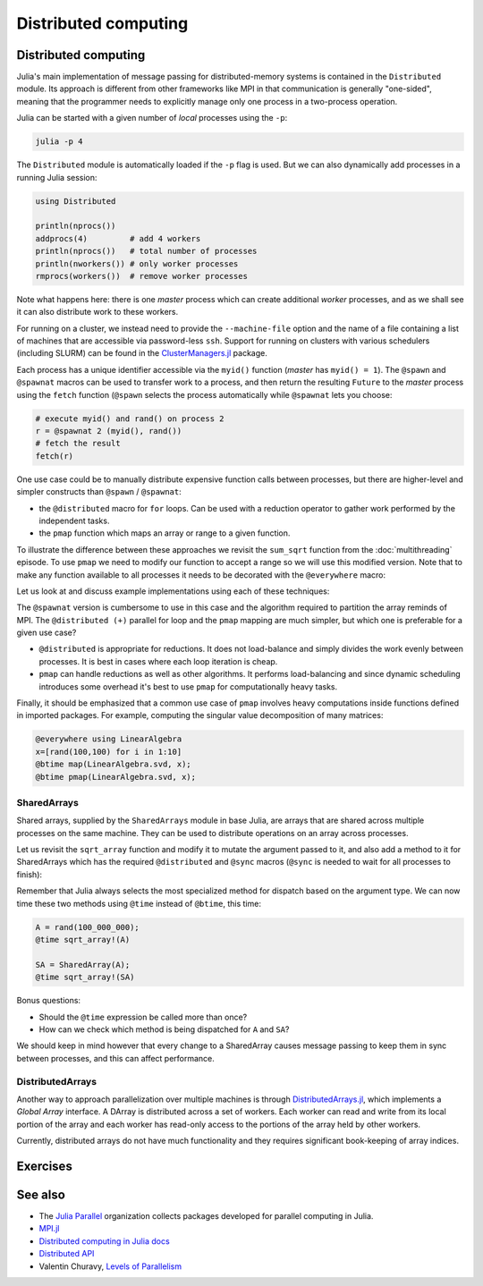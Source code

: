 Distributed computing
=====================

.. questions::

   - How is multiprocessing used?
   - What are SharedArrays?

.. instructor-note::

   - 10 min teaching
   - 15 min exercises


Distributed computing
---------------------

Julia's main implementation of message passing for distributed-memory systems is contained in 
the ``Distributed`` module. Its approach is different from other frameworks like MPI in 
that communication is generally "one-sided", meaning that the programmer needs to explicitly 
manage only one process in a two-process operation. 
 
Julia can be started with a given number of `local` processes using the ``-p``:

.. code-block:: bash

   julia -p 4

The ``Distributed`` module is automatically loaded if the ``-p`` flag is used.  
But we can also dynamically add processes in a running Julia session:

.. code-block:: julia

   using Distributed
   
   println(nprocs())
   addprocs(4)         # add 4 workers
   println(nprocs())   # total number of processes
   println(nworkers()) # only worker processes
   rmprocs(workers())  # remove worker processes


Note what happens here: there is one `master` process which can create 
additional `worker` processes, and as we shall see it can also distribute work to these 
workers.

For running on a cluster, we instead need to provide the ``--machine-file`` option 
and the name of a file containing a list of machines that are accessible via 
password-less ``ssh``. Support for running on clusters with various schedulers 
(including SLURM) can be found in the 
`ClusterManagers.jl <https://github.com/JuliaParallel/ClusterManagers.jl>`_ 
package.

Each process has a unique identifier accessible via the ``myid()`` function (`master` 
has ``myid() = 1``). The ``@spawn`` and ``@spawnat`` macros can be used to transfer 
work to a process, and then return the resulting ``Future`` to the `master` process 
using the ``fetch`` function (``@spawn`` selects the process automatically while 
``@spawnat`` lets you choose: 

.. code-block:: julia

   # execute myid() and rand() on process 2
   r = @spawnat 2 (myid(), rand())
   # fetch the result
   fetch(r)

One use case could be to manually distribute expensive function calls 
between processes,
but there are higher-level and simpler constructs than ``@spawn`` / ``@spawnat``:

- the ``@distributed`` macro for ``for`` loops. Can be used with a 
  reduction operator to gather work performed by the independent tasks.
- the ``pmap`` function which maps an array or range to a given function.

To illustrate the difference between these approaches we revisit the 
``sum_sqrt`` function from the :doc:`multithreading` episode. To use ``pmap`` we need to modify our 
function to accept a range so we will use this modified version.
Note that to make any function available to all processes it needs to 
be decorated with the ``@everywhere`` macro:

.. tabs:: 

   .. tab:: Distributed version

      .. code-block:: julia
      
         @everywhere function sqrt_sum_range(A, r)
             s = zero(eltype(A))
             for i in r
                 @inbounds s += sqrt(A[i])
             end
             return s
         end

   .. tab:: Serial version

      .. code-block:: julia

         function sqrt_sum(A)
             s = zero(eltype(A))
             for i in eachindex(A)
                 @inbounds s += sqrt(A[i])
             end
             return s
         end

Let us look at and discuss example implementations using each of these 
techniques:

.. tabs:: 

   .. tab:: @distributed (+)

      .. code-block:: julia
      
         A = rand(100_000)
         batch = Int(length(A) / 100)

         @distributed (+) for r in [(1:batch) .+ offset for offset in 0:batch:length(A)-1]
             sqrt_sum_range(A, r)
         end


   .. tab:: pmap

      .. code-block:: julia

         A = rand(100_000)
         batch = Int(length(A) / 100)      

         sum(pmap(r -> sqrt_sum_range(A, r), [(1:batch) .+ offset for offset in 0:batch:length(A)-1]))


   .. tab:: @spawnat

      .. code-block::  julia
      
         futures = Array{Future}(undef, nworkers())
         A = rand(100_000)
         batch = Int(length(A) / 100)         
      
         @time begin
             for (i, id) in enumerate(workers())
                 batch = floor(Int, length(A) / nworkers())
                 remainder = length(A) % nworkers()
                 if (i-1) < remainder
                     start = 1 + (i - 1) * (batch + 1)
                     stop = start + batch
                 else 
                     start = 1 + (i - 1) * batch + remainder
                     stop = start + batch - 1
                 end
                 futures[i] = @spawnat myid() sqrt_sum_range(A, start:stop)
             end
             p = sum(fetch.(futures))
         end

The ``@spawnat`` version is cumbersome to use in this case and the algorithm 
required to partition the array reminds of MPI. 
The ``@distributed (+)`` parallel for loop and the ``pmap`` mapping are much simpler,
but which one is preferable for a given use case?

- ``@distributed`` is appropriate for reductions. It does not load-balance and 
  simply divides the work evenly between processes. It is best in cases where 
  each loop iteration is cheap.
- ``pmap`` can handle reductions as well as other algorithms. It performs load-balancing
  and since dynamic scheduling introduces some overhead it's best to use ``pmap`` 
  for computationally heavy tasks.

.. callout:: Multiprocessing overhead

   Just like with multithreading, multiprocessing with ``Distributed`` comes with an overhead 
   because of sending messages and moving data between processes. 
   
   The simple example with the :meth:`sqrt_sum` function will not benefit from parallelisation. 
   But if you add a :meth:`sleep(0.001)` inside the loop, to emulate an expensive calculation, 
   and reduce array size to e.g. ``rand(1000)`` you should observe near-linear scaling. Try it!

Finally, it should be emphasized that a common use case of ``pmap`` involves heavy 
computations inside functions defined in imported packages. 
For example, computing the singular value decomposition of many matrices:

.. code-block:: julia

   @everywhere using LinearAlgebra
   x=[rand(100,100) for i in 1:10]
   @btime map(LinearAlgebra.svd, x);
   @btime pmap(LinearAlgebra.svd, x);


SharedArrays
^^^^^^^^^^^^

Shared arrays, supplied by the ``SharedArrays`` module in base Julia, are 
arrays that are shared across multiple processes on the same machine. They 
can be used to distribute operations on an array across processes.

Let us revisit the ``sqrt_array`` function and modify it to mutate the 
argument passed to it, and also add a method to it for 
SharedArrays which has the required ``@distributed`` and ``@sync`` macros  
(``@sync`` is needed to wait for all processes to finish):

.. tabs::

   .. tab:: Serial

      .. code-block:: julia
      
         function sqrt_array!(A)
             for i in eachindex(A)
                 @inbounds A[i] = sqrt(A[i])
             end
         end

   .. tab:: SharedArray

      .. code-block:: julia

         function sqrt_array!(A::SharedArray)
             @sync @distributed for i in eachindex(A)
                 @inbounds A[i] = sqrt(A[i])
             end
         end


Remember that Julia always selects the most specialized method for 
dispatch based on the argument type. We can now time these two methods 
using ``@time`` instead of ``@btime``, this time: 

.. code-block:: julia

   A = rand(100_000_000);
   @time sqrt_array!(A)

   SA = SharedArray(A);
   @time sqrt_array!(SA)

Bonus questions:

- Should the ``@time`` expression be called more than once?
- How can we check which method is being dispatched for ``A`` and ``SA``?

We should keep in mind however that every change to a SharedArray causes message 
passing to keep them in sync between processes, and this can affect performance.


DistributedArrays
^^^^^^^^^^^^^^^^^

Another way to approach parallelization over multiple machines is through 
`DistributedArrays.jl <https://github.com/JuliaParallel/DistributedArrays.jl>`_, 
which implements a *Global Array* interface. A DArray is distributed across a 
set of workers. Each worker can read and write from its local portion of the 
array and each worker has read-only access to the portions of the array held 
by other workers.

Currently, distributed arrays do not have much functionality 
and they requires significant book-keeping of array indices. 




Exercises
---------

.. exercise:: Using SharedArrays with the Laplace function

   Look again at the double for loop in the ``lap2d!`` function 
   and think about how you could use SharedArrays.

   - Create a new script where you import ``Distributed``, ``SharedArrays`` and 
     ``BenchmarkTools`` and define the ``lap2d!`` function.
   - Benchmark the original version:

   .. code-block:: julia

      u, unew = setup()
      @btime lap2d!(u, unew)

   - Now create a new method for this function which accepts SharedArrays. 
   - Add worker processes with ``addprocs`` and benchmark your new method 
     when passing in SharedArrays. Is there any performance gain? 

   - The overhead in managing the workers will probably far outweigh the 
     parallelization benefit because the computation in the inner loop is 
     very simple and fast.
   - Try adding ``sleep(0.001)`` to the **outermost** loop to simulate the effect 
     of a more demanding calculation, and rerun the benchmarking. Can you see a 
     speedup now?
   - Remember that you can remove worker processes with ``rmprocs(workers())``.


   .. solution:: 

      .. code-block:: Julia

         using BenchmarkTools
         using Distributed
         using SharedArrays
         
         function lap2d!(u, unew)
             M, N = size(u)
             for j in 2:N-1
                 for i in 2:M-1
                     @inbounds unew[i,j] = 0.25 * (u[i+1,j] + u[i-1,j] + u[i,j+1] + u[i,j-1])
                 end 
             end
         end
         
         function lap2d!(u::SharedArray, unew::SharedArray)
             M, N = size(u)
             @sync @distributed for j in 2:N-1
                 for i in 2:M-1
                     @inbounds unew[i,j] = 0.25 * (u[i+1,j] + u[i-1,j] + u[i,j+1] + u[i,j-1])
                 end 
             end
         end


         u, unew = setup()
         u_s = SharedArray(u);
         unew_s = SharedArray(unew);

         # test for correctness:
         lap2d!(u, unew) 
         lap2d!(u_s, unew_s) 
         # element-wise comparison, should give "true"
         all(u .≈ u_s)

         # benchmark
         @btime lap2d!(u, unew) 
         #   WRITEME

         @btime lap2d!(u_s, unew_s)
         #   WRITEME


.. exercise:: Distribute the computation of π

   .. figure:: img/pi_with_darts.png
      :scale: 7 %
      :align: right

   Consider again the :meth:`estimate_pi` function:

   .. literalinclude:: code/estimate_pi.jl
      :language: julia

   .. code-block:: julia

      num_points = 100_000_000
      estimate_pi(num_points)  # 3.14147572...

   Now try to parallelise this function using both a parallel mapping with :meth:`pmap` 
   and an ``@everywhere (+)`` construct. Write your code in a script which you can call with 
   ``julia -p N estimate_pi.jl``.

   - First decorate the function with ``@everywhere``.
   - Call it in serial with ``p1 = estimate_pi(num_points)``.
   - Use a list comprehension to split up ``num_points`` into evenly sized chunks in a Vector.  
     Hint: 
     
     .. code-block:: julia

       num_jobs = 100
       chunks = [____ / ____ for i in 1:____]

   - For parallel mapping, use ``p2 = mean(pmap(___, ___))`` to get the mean from a parallel mapping.
   - For a distributed for loop, use something like:

     .. code-block:: julia
   
        p3 = @distributed (+) for ____ in ____
           estimate_pi(____)
        end
        p3 = p3 / num_jobs

   - Print ``p1``, ``p2`` and ``p3`` to make sure that your code is working well.
   - Now do some benchmarking. You'll need to remove the assignments to use ``@btime`` 
     (e.g. replace ``p1 = estimate_pi(num_points))`` with ``@btime estimate_pi(num_points))``. 
     To benchmark the for loop, you can encapsulate the loop in a ``@btime begin`` - ``end`` block.
   - Run your script with different number of processes and observe the parallel efficiency.
   - Do you see a difference in parallel efficiency from changing the number of jobs?

   .. solution::

      .. literalinclude:: code/estimate_pi_distributed.jl      
         :language: julia 

      Set number of points and split into chunks:

      .. code-block:: julia

         num_points = 100_000_000
         num_jobs = 100
         chunks = [num_points / num_jobs for i in 1:num_jobs]

      Call :meth:`estimate_pi` in serial, with :meth:`pmap` and ``@distributed (+)``:

      .. code-block:: julia

         p1 = estimate_pi(num_points)
         p2 = mean(pmap(estimate_pi, chunks))
         p3 = @distributed (+) for c in chunks
            estimate_pi(c)
         end
         p3 = p3 / num_jobs

         println("$p1 $p2 $p3")


      Benchmark with ``@btime``:

      .. code-block:: julia

         using BenchmarkTools

         @btime estimate_pi(num_points)

         @btime mean(pmap(estimate_pi, chunks))

         @btime begin
             @distributed (+) for c in chunks
                 estimate_pi(c)
             end
         end   

      Finally run from a terminal:

      .. code-block:: console 

         $ julia -p 4 estimate_pi.jl

         #  227.873 ms (1 allocation: 16 bytes)
         #  63.707 ms (4602 allocations: 163.09 KiB)
         #  59.410 ms (259 allocations: 15.12 KiB)         

      Increasing number of jobs (``num_jobs = 1000``) reduces efficiency for the parallel mapping 
      because increased communication overhead:

      .. code-block:: console

         $ julia -p 4 estimate_pi.jl

         #  228.595 ms (1 allocation: 16 bytes)
         #  86.811 ms (45462 allocations: 1.57 MiB)
         #  59.480 ms (270 allocations: 43.61 KiB)


See also
--------

- The `Julia Parallel <https://github.com/JuliaParallel>`_ organization collects 
  packages developed for parallel computing in Julia.
- `MPI.jl <https://github.com/JuliaParallel/MPI.jl>`__
- `Distributed computing in Julia docs <https://docs.julialang.org/en/v1/manual/distributed-computing/>`__
- `Distributed API <https://docs.julialang.org/en/v1/stdlib/Distributed/>`__
- Valentin Churavy, `Levels of Parallelism <https://slides.com/valentinchuravy/julia-parallelism>`__

.. keypoints::

   - One should choose a distributed mechanism that fits with the 
     time and memory parameters of your problem.
   - ``@distributed`` is good for reductions and fast inner loops with limited 
     data transfer.
   - ``pmap`` is good for expensive inner loops that return a value.
   - ``SharedArrays`` can be an easier drop-in replacement for threading-like 
     behaviors on a single machine.
